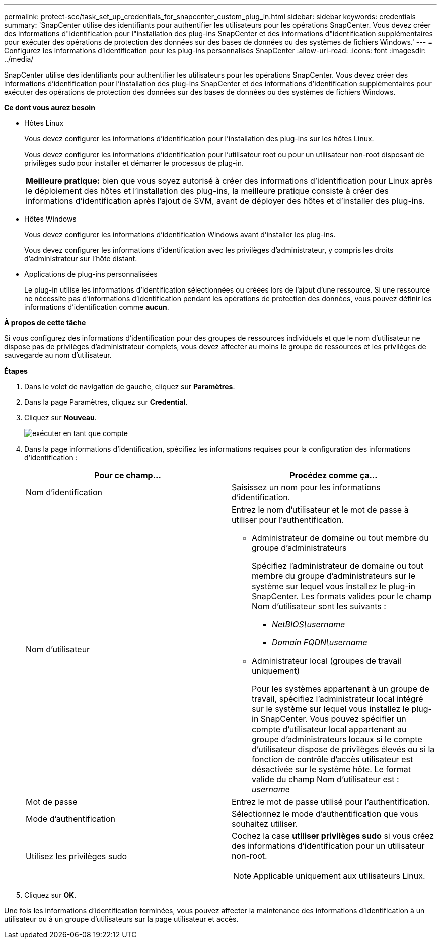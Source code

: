 ---
permalink: protect-scc/task_set_up_credentials_for_snapcenter_custom_plug_in.html 
sidebar: sidebar 
keywords: credentials 
summary: 'SnapCenter utilise des identifiants pour authentifier les utilisateurs pour les opérations SnapCenter. Vous devez créer des informations d"identification pour l"installation des plug-ins SnapCenter et des informations d"identification supplémentaires pour exécuter des opérations de protection des données sur des bases de données ou des systèmes de fichiers Windows.' 
---
= Configurez les informations d'identification pour les plug-ins personnalisés SnapCenter
:allow-uri-read: 
:icons: font
:imagesdir: ../media/


[role="lead"]
SnapCenter utilise des identifiants pour authentifier les utilisateurs pour les opérations SnapCenter. Vous devez créer des informations d'identification pour l'installation des plug-ins SnapCenter et des informations d'identification supplémentaires pour exécuter des opérations de protection des données sur des bases de données ou des systèmes de fichiers Windows.

*Ce dont vous aurez besoin*

* Hôtes Linux
+
Vous devez configurer les informations d'identification pour l'installation des plug-ins sur les hôtes Linux.

+
Vous devez configurer les informations d'identification pour l'utilisateur root ou pour un utilisateur non-root disposant de privilèges sudo pour installer et démarrer le processus de plug-in.

+
|===


| *Meilleure pratique:* bien que vous soyez autorisé à créer des informations d'identification pour Linux après le déploiement des hôtes et l'installation des plug-ins, la meilleure pratique consiste à créer des informations d'identification après l'ajout de SVM, avant de déployer des hôtes et d'installer des plug-ins. 
|===
* Hôtes Windows
+
Vous devez configurer les informations d'identification Windows avant d'installer les plug-ins.

+
Vous devez configurer les informations d'identification avec les privilèges d'administrateur, y compris les droits d'administrateur sur l'hôte distant.

* Applications de plug-ins personnalisées
+
Le plug-in utilise les informations d'identification sélectionnées ou créées lors de l'ajout d'une ressource. Si une ressource ne nécessite pas d'informations d'identification pendant les opérations de protection des données, vous pouvez définir les informations d'identification comme *aucun*.



*À propos de cette tâche*

Si vous configurez des informations d'identification pour des groupes de ressources individuels et que le nom d'utilisateur ne dispose pas de privilèges d'administrateur complets, vous devez affecter au moins le groupe de ressources et les privilèges de sauvegarde au nom d'utilisateur.

*Étapes*

. Dans le volet de navigation de gauche, cliquez sur *Paramètres*.
. Dans la page Paramètres, cliquez sur *Credential*.
. Cliquez sur *Nouveau*.
+
image::../media/install_runas_account.gif[exécuter en tant que compte]

. Dans la page informations d'identification, spécifiez les informations requises pour la configuration des informations d'identification :
+
|===
| Pour ce champ... | Procédez comme ça... 


 a| 
Nom d'identification
 a| 
Saisissez un nom pour les informations d'identification.



 a| 
Nom d'utilisateur
 a| 
Entrez le nom d'utilisateur et le mot de passe à utiliser pour l'authentification.

** Administrateur de domaine ou tout membre du groupe d'administrateurs
+
Spécifiez l'administrateur de domaine ou tout membre du groupe d'administrateurs sur le système sur lequel vous installez le plug-in SnapCenter. Les formats valides pour le champ Nom d'utilisateur sont les suivants :

+
*** _NetBIOS\username_
*** _Domain FQDN\username_


** Administrateur local (groupes de travail uniquement)
+
Pour les systèmes appartenant à un groupe de travail, spécifiez l'administrateur local intégré sur le système sur lequel vous installez le plug-in SnapCenter. Vous pouvez spécifier un compte d'utilisateur local appartenant au groupe d'administrateurs locaux si le compte d'utilisateur dispose de privilèges élevés ou si la fonction de contrôle d'accès utilisateur est désactivée sur le système hôte. Le format valide du champ Nom d'utilisateur est : _username_





 a| 
Mot de passe
 a| 
Entrez le mot de passe utilisé pour l'authentification.



 a| 
Mode d'authentification
 a| 
Sélectionnez le mode d'authentification que vous souhaitez utiliser.



 a| 
Utilisez les privilèges sudo
 a| 
Cochez la case *utiliser privilèges sudo* si vous créez des informations d'identification pour un utilisateur non-root.


NOTE: Applicable uniquement aux utilisateurs Linux.

|===
. Cliquez sur *OK*.


Une fois les informations d'identification terminées, vous pouvez affecter la maintenance des informations d'identification à un utilisateur ou à un groupe d'utilisateurs sur la page utilisateur et accès.

